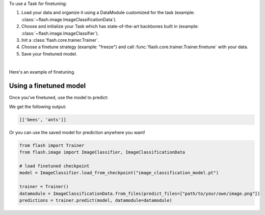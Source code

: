 To use a Task for finetuning:

1. Load your data and organize it using a DataModule customized for the task (example: :class:`~flash.image.ImageClassificationData`).
2. Choose and initialize your Task which has state-of-the-art backbones built in (example: :class:`~flash.image.ImageClassifier`).
3. Init a :class:`flash.core.trainer.Trainer`.
4. Choose a finetune strategy (example: "freeze") and call :func:`flash.core.trainer.Trainer.finetune` with your data.
5. Save your finetuned model.

|

Here's an example of finetuning.

.. testcode:: finetune

    from pytorch_lightning import seed_everything

    import flash
    from flash.core.classification import LabelsOutput
    from flash.core.data.utils import download_data
    from flash.image import ImageClassificationData, ImageClassifier

    # set the random seeds.
    seed_everything(42)

    # 1. Download and organize the data
    download_data("https://pl-flash-data.s3.amazonaws.com/hymenoptera_data.zip", "data/")

    datamodule = ImageClassificationData.from_folders(
        train_folder="data/hymenoptera_data/train/",
        val_folder="data/hymenoptera_data/val/",
        test_folder="data/hymenoptera_data/test/",
        batch_size=1,
    )

    # 2. Build the model using desired Task
    model = ImageClassifier(backbone="resnet18", num_classes=datamodule.num_classes)

    # 3. Create the trainer (run one epoch for demo)
    trainer = flash.Trainer(max_epochs=1, gpus=torch.cuda.device_count())

    # 4. Finetune the model
    trainer.finetune(model, datamodule=datamodule, strategy="freeze")

    # 5. Save the model!
    trainer.save_checkpoint("image_classification_model.pt")

.. testoutput:: finetune
    :hide:

    ...


Using a finetuned model
-----------------------
Once you've finetuned, use the model to predict:

.. testcode:: finetune

    # Output predictions as labels, automatically inferred from the training data in part 2.
    model.output = LabelsOutput()

    predict_datamodule = ImageClassificationData.from_files(
        predict_files=[
            "data/hymenoptera_data/val/bees/65038344_52a45d090d.jpg",
            "data/hymenoptera_data/val/ants/2255445811_dabcdf7258.jpg",
        ]
    )
    predictions = trainer.predict(model, datamodule=predict_datamodule)
    print(predictions)

We get the following output:

.. testoutput:: finetune
    :hide:

    ...

.. testcode:: finetune
    :hide:

    assert all(
        [all([prediction in ["ants", "bees"] for prediction in prediction_batch]) for prediction_batch in predictions]
    )

.. code-block::

    [['bees', 'ants']]

Or you can use the saved model for prediction anywhere you want!

.. code-block:: python

    from flash import Trainer
    from flash.image import ImageClassifier, ImageClassificationData

    # load finetuned checkpoint
    model = ImageClassifier.load_from_checkpoint("image_classification_model.pt")

    trainer = Trainer()
    datamodule = ImageClassificationData.from_files(predict_files=["path/to/your/own/image.png"])
    predictions = trainer.predict(model, datamodule=datamodule)
